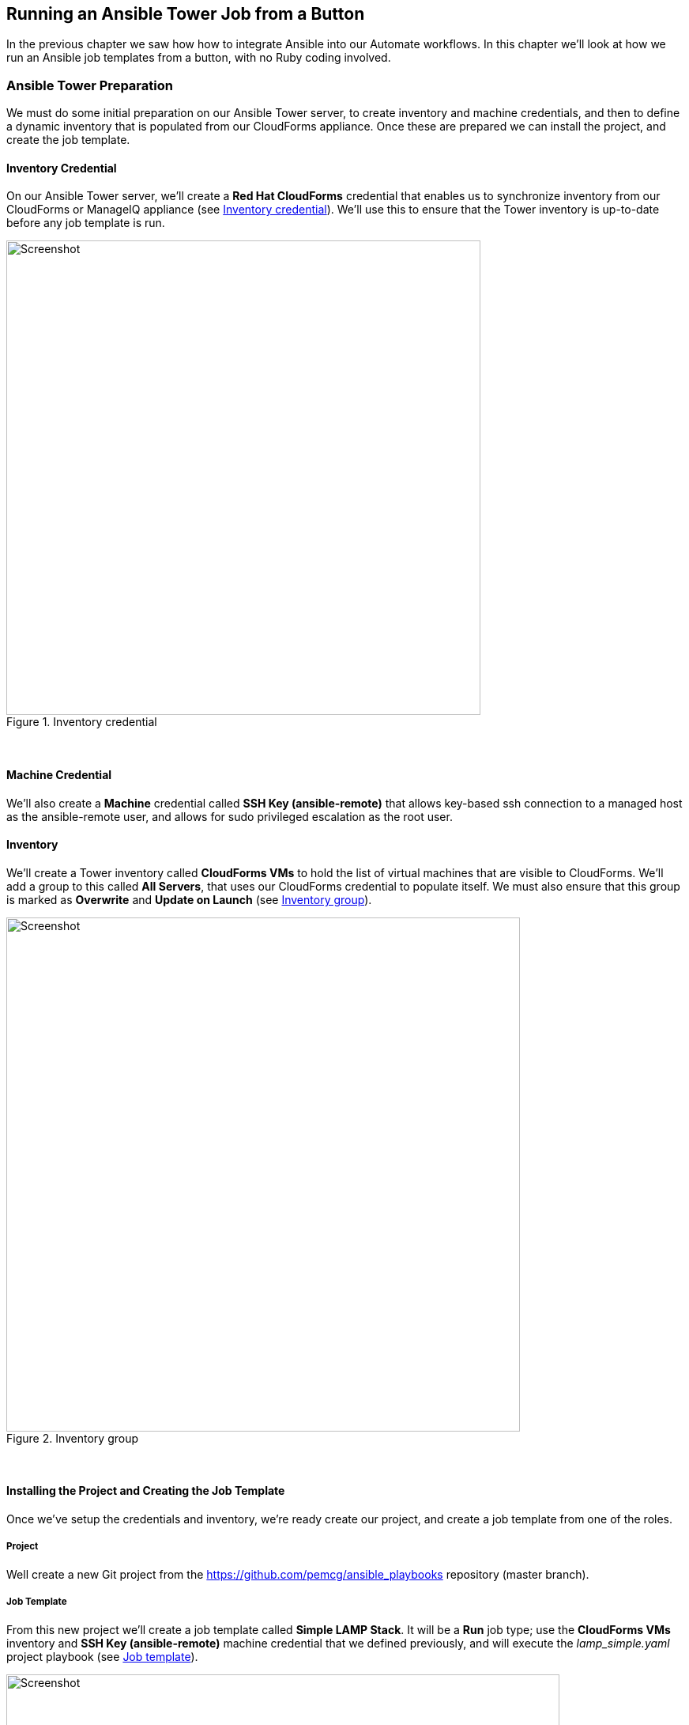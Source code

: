 [[running-an-ansible-tower-job-from-a-button]]
== Running an Ansible Tower Job from a Button

In the previous chapter we saw how how to integrate Ansible into our Automate workflows. In this chapter we’ll look at how we run an Ansible job templates from a button, with no Ruby coding involved.

=== Ansible Tower Preparation

We must do some initial preparation on our Ansible Tower server, to create inventory and machine credentials, and then to define a dynamic inventory that is populated from our CloudForms appliance. Once these are prepared we can install the project, and create the job template.

==== Inventory Credential

On our Ansible Tower server, we'll create a *Red Hat CloudForms* credential that enables us to synchronize inventory from our CloudForms or ManageIQ appliance (see <<i1>>). We'll use this to ensure that the Tower inventory is up-to-date before any job template is run.

[[i1]]
.Inventory credential
image::images/ss1.png[Screenshot,600,align="center"]
{zwsp} +

==== Machine Credential

We'll also create a *Machine* credential called *SSH Key (ansible-remote)* that allows key-based ssh connection to a managed host as the ansible-remote user, and allows for sudo privileged escalation as the root user. 

==== Inventory

We'll create a Tower inventory called *CloudForms VMs* to hold the list of virtual machines that are visible to CloudForms. We'll add a group to this called *All Servers*, that uses our CloudForms credential to populate itself. We must also ensure that this group is marked as *Overwrite* and *Update on Launch* (see <<i2>>).

[[i2]]
.Inventory group
image::images/ss2.png[Screenshot,650,align="center"]
{zwsp} +

==== Installing the Project and Creating the Job Template

Once we've setup the credentials and inventory, we're ready create our project, and create a job template from one of the roles.

===== Project

Well create a new Git project from the https://github.com/pemcg/ansible_playbooks repository (master branch).

===== Job Template

From this new project we'll create a job template called *Simple LAMP Stack*. It will be a *Run* job type; use the *CloudForms VMs* inventory and *SSH Key (ansible-remote)* machine credential that we defined previously, and will execute the __lamp_simple.yaml__ project playbook (see <<i3>>).

[[i3]]
.Job template
image::images/ss3.png[Screenshot,700,align="center"]
{zwsp} +

As several of the playbook commands require root privileges, we must ensure that *Enable Privilege Escalation* is checked (see <<i4>>).

[[i4]]
.Enabling privilege escalation
image::images/ss4.png[Screenshot,250,align="center"]
{zwsp} +

CloudForms 4.2/ManageIQ _Euwe_ now requires the *Prompt on launch* checkbox to be ticked for the *Limit* element (see <<i5>>). When we submit a job request from CloudForms/ManageIQ the limit switch is used to pass the name of the host or comma-separated list of hosts on which to run the job.

[[i5]]
.Setting Prompt on launch for the Limit element
image::images/ss11.png[Screenshot,250,align="center"]
{zwsp} +

We'll define some defaults for the extra variables that will be passed to the playbook:

* ntpserver (NTP server IP address) 
* mysql_port (port to be used by MariaDB)
* dbname (initial database name)  
* dbuser (initial database username)
* dbpass (password for initial database user)  
* http_port (HTTP port to be used by Apache)
* repository (Git repository URL to pre-load site from)

We must also ensure that *Prompt on Launch* is checked, to allow the variables to be overridden from CloudForms/ManageIQ if we wish (see <<i6>>).

[[i6]]
.Default extra variables
image::images/ss5.png[Screenshot,500,align="center"]
{zwsp} +

=== CloudForms/ManageIQ Preparation

We have much less preparation to do on our CloudForms or ManageIQ appliance. We just need to import the service dialog, and add the button.

==== Service Dialog and Button

When we created the job template in Tower, the Ansible provider automatically refreshed the list of available job templates in the CloudForms/ManageIQ WebUI, along with the default extra variables defined for each. We can can select any of these job templates, and automatically create a service dialog from it. 

For our example we select the *Simple LAMP Stack* job template, then select *Configuration -> Create Service Dialog from this Job Template* (see <<i7>>).

[[i7]]
.Simple LAMP Stack Job template in CloudForms
image::images/ss6.png[Screenshot,700,align="center"]
{zwsp} +

We'll give the new service dialog the name "Simple LAMP Stack" so that we can identify it as coming from the job template. We need to make some minor changes to the dialog, so we navigate to *Automate -> Customization* in the WebUI, find the newly created dialog in the *Service Dialogs* section of the accordion, and click *Configuration -> Edit this Dialog*. We can delete the *Options* box and its *Limit* element as we don't need to manually specify these when we call an Ansible job template from a button. We'll also edit each element to deselect the 'Read only' checkbox (see <<i8>>).

[NOTE]
====
Notice that the service dialog element names are created by default with the "param_" prefix, so that they can be recognised as extra variables by the __launch_ansible_job__ method that we discussed in link:../tower_related_automate_components/chapter.asciidoc[Tower Related Automate Components].
====

[[i8]]
.Edited service dialog
image::images/ss7.png[Screenshot,400,align="center"]
{zwsp} +

Having created the dialog, we can add a button to our VM button group if we wish. Our button will use the new "Simple LAMP Stack" dialog, and will call the __ansible_tower_job instance__, as shown in <<i9>>.

[[i9]]
.Adding the button
image::images/ss8.png[Screenshot,500,align="center"]
{zwsp} +

=== Ordering the LAMP Stack from the Button

We're ready to test the operation of the Ansible playbook, called by CloudForms/ManageIQ. We'll select a suitable CentOS 7 VM that has been configured with the ansible-remote user and ssh key, and order from the *Simple LAMP Stack* button (see <<i10>>).

[[i10]]
.Adding the button
image::images/ss10.png[Screenshot,400,align="center"]
{zwsp} +

We fill in the dialog parameters; in this case we'll override the default values for *ntpserver* and *dbname* (see <<i11>>).

[[i11]]
.Ordering the button
image::images/ss9.png[Screenshot,500,align="center"]
{zwsp} +

If we go to the Tower server and look at the job details, we see the job running successfully:

```
Identity added: /tmp/ansible_tower_yd0ibD/credential (/tmp/ansible_tower_yd0ibD/credential)
Vault password: 

PLAY [Setup the server with a simple LAMP stack] *******************************

TASK [setup] *******************************************************************
ok: [lampsrv001]

TASK [lamp_simple : Install ntp] ***********************************************
changed: [lampsrv001]

...


RUNNING HANDLER [lamp_simple : restart ntp] ************************************
changed: [lampsrv001]

RUNNING HANDLER [lamp_simple : restart mariadb] ********************************
changed: [lampsrv001]

PLAY RECAP *********************************************************************
lampsrv001                 : ok=21   changed=20   unreachable=0    failed=0   
```

If we start a web browser and navigate to the URL of the CentOS 7 server, we see that our _index.html_ and _index.php_ files have been populated as expected. Success!

=== Summary

This chapter has shown how we can run an Ansible Tower job from a button in the CloudForms or ManageIQ WebUI. We are able to override any of default values for the job template extra variables from the service dialog that the button launches. 

This close integration between Tower and CloudForms/ManageIQ gives us tremendous flexibility in being able to harness the power of Ansible from CloudForms or ManageIQ, and extends our Automate capability beyond running local Ruby methods.
